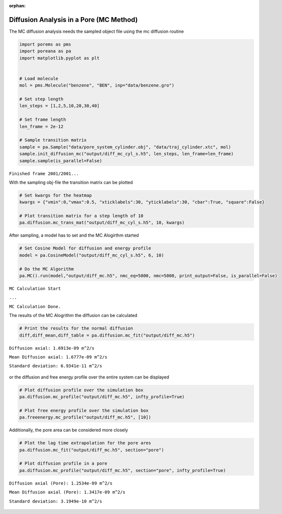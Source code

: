 :orphan:

.. raw:: html

  <div class="container-fluid">
    <div class="row">
      <div class="col-md-10">
        <div style="text-align: justify; text-justify: inter-word;">

Diffusion Analysis in a Pore (MC Method)
========================================

The MC diffusion analysis needs the sampled object file using the mc
diffusion routine

.. code-block:: python

    import porems as pms
    import poreana as pa
    import matplotlib.pyplot as plt


    # Load molecule
    mol = pms.Molecule("benzene", "BEN", inp="data/benzene.gro")

    # Set step length
    len_steps = [1,2,5,10,20,30,40]

    # Set frame length
    len_frame = 2e-12

    # Sample transition matrix
    sample = pa.Sample("data/pore_system_cylinder.obj", "data/traj_cylinder.xtc", mol)
    sample.init_diffusion_mc("output/diff_mc_cyl_s.h5", len_steps, len_frame=len_frame)
    sample.sample(is_parallel=False)

``Finished frame 2001/2001...``


With the sampling obj-file the transition matrix can be plotted

.. code-block:: python

    # Set kwargs for the heatmap
    kwargs = {"vmin":0,"vmax":0.5, "xticklabels":30, "yticklabels":30, "cbar":True, "square":False}

    # Plot transition matrix for a step length of 10
    pa.diffusion.mc_trans_mat("output/diff_mc_cyl_s.h5", 10, kwargs)


.. figure::  /pics/diffusion_mc_01.png
      :align: center
      :width: 50%
      :name: fig1


After sampling, a model has to set and the MC Alogirthm started

.. code-block:: python

    # Set Cosine Model for diffusion and energy profile
    model = pa.CosineModel("output/diff_mc_cyl_s.h5", 6, 10)

    # Do the MC Algorithm
    pa.MC().run(model,"output/diff_mc.h5", nmc_eq=5000, nmc=5000, print_output=False, is_parallel=False)


``MC Calculation Start``

``...``

``MC Calculation Done.``


The results of the MC Alogrithm the diffusion can be calculated

.. code-block:: python

    # Print the results for the normal diffusion
    diff,diff_mean,diff_table = pa.diffusion.mc_fit("output/diff_mc.h5")


``Diffusion axial: 1.6913e-09 m^2/s``

``Mean Diffusion axial: 1.6777e-09 m^2/s``

``Standard deviation: 6.9341e-11 m^2/s``


.. figure::  /pics/diffusion_mc_02.svg
      :align: center
      :width: 50%
      :name: fig2


or the diffusion and free energy profile over the entire system can be
displayed

.. code-block:: python

    # Plot diffusion profile over the simulation box
    pa.diffusion.mc_profile("output/diff_mc.h5", infty_profile=True)

    # Plot free energy profile over the simulation box
    pa.freeenergy.mc_profile("output/diff_mc.h5", [10])


.. figure::  /pics/diffusion_mc_03.svg
      :align: center
      :width: 100%
      :name: fig3

Additionally, the pore area can be considered more closely

.. code-block:: python

    # Plot the lag time extrapolation for the pore ares
    pa.diffusion.mc_fit("output/diff_mc.h5", section="pore")

    # Plot diffusion profile in a pore
    pa.diffusion.mc_profile("output/diff_mc.h5", section="pore", infty_profile=True)



``Diffusion axial (Pore): 1.2534e-09 m^2/s``

``Mean Diffusion axial (Pore): 1.3417e-09 m^2/s``

``Standard deviation: 3.1949e-10 m^2/s``

.. figure::  /pics/diffusion_mc_04.svg
      :align: center
      :width: 100%
      :name: fig4


.. raw:: html

        </div>
      </div>
    </div>
  </div>
